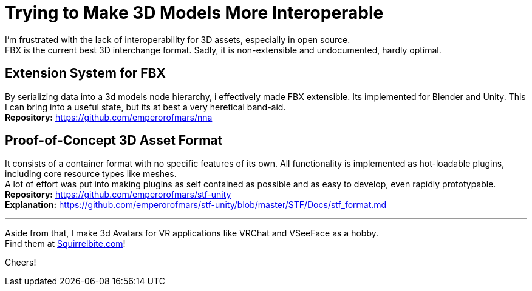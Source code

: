 = Trying to Make 3D Models More Interoperable
:hardbreaks-option:

I'm frustrated with the lack of interoperability for 3D assets, especially in open source.
FBX is the current best 3D interchange format. Sadly, it is non-extensible and undocumented, hardly optimal.

== Extension System for FBX
By serializing data into a 3d models node hierarchy, i effectively made FBX extensible. Its implemented for Blender and Unity. This I can bring into a useful state, but its at best a very heretical band-aid.
**Repository:** https://github.com/emperorofmars/nna

== Proof-of-Concept 3D Asset Format
It consists of a container format with no specific features of its own. All functionality is implemented as hot-loadable plugins, including core resource types like meshes.
A lot of effort was put into making plugins as self contained as possible and as easy to develop, even rapidly prototypable.
**Repository:** https://github.com/emperorofmars/stf-unity
**Explanation:** https://github.com/emperorofmars/stf-unity/blob/master/STF/Docs/stf_format.md 

---

Aside from that, I make 3d Avatars for VR applications like VRChat and VSeeFace as a hobby.
Find them at https://squirrelbite.com/avatars[Squirrelbite.com]!

Cheers!
